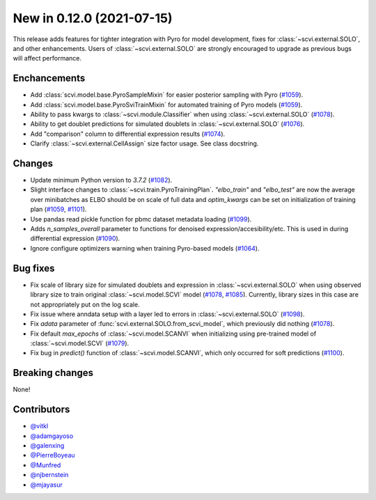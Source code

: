 New in 0.12.0 (2021-07-15)
--------------------------

This release adds features for tighter integration with Pyro for model development, fixes for :class:`~scvi.external.SOLO`, and other enhancements. Users of :class:`~scvi.external.SOLO` are strongly encouraged to upgrade as previous bugs will affect performance.

Enchancements
~~~~~~~~~~~~~
- Add :class:`scvi.model.base.PyroSampleMixin` for easier posterior sampling with Pyro (`#1059`_).
- Add :class:`scvi.model.base.PyroSviTrainMixin` for automated training of Pyro models (`#1059`_).
- Ability to pass kwargs to :class:`~scvi.module.Classifier` when using :class:`~scvi.external.SOLO` (`#1078`_).
- Ability to get doublet predictions for simulated doublets in :class:`~scvi.external.SOLO` (`#1076`_).
- Add "comparison" column to differential expression results (`#1074`_).
- Clarify :class:`~scvi.external.CellAssign` size factor usage. See class docstring.

Changes
~~~~~~~
- Update minimum Python version to `3.7.2` (`#1082`_).
- Slight interface changes to :class:`~scvi.train.PyroTrainingPlan`. `"elbo_train"` and `"elbo_test"` are now the average over minibatches as ELBO should be on scale of full data and `optim_kwargs` can be set on initialization of training plan (`#1059`_, `#1101`_).
- Use pandas read pickle function for pbmc dataset metadata loading (`#1099`_).
- Adds `n_samples_overall` parameter to functions for denoised expression/accesibility/etc. This is used in during differential expression (`#1090`_).
- Ignore configure optimizers warning when training Pyro-based models (`#1064`_).

Bug fixes
~~~~~~~~~
- Fix scale of library size for simulated doublets and expression in :class:`~scvi.external.SOLO` when using observed library size to train original :class:`~scvi.model.SCVI` model (`#1078`_, `#1085`_). Currently, library sizes in this case are not appropriately put on the log scale.
- Fix issue where anndata setup with a layer led to errors in :class:`~scvi.external.SOLO` (`#1098`_).
- Fix `adata` parameter of :func:`scvi.external.SOLO.from_scvi_model`, which previously did nothing (`#1078`_).
- Fix default `max_epochs` of :class:`~scvi.model.SCANVI` when initializing using pre-trained model of :class:`~scvi.model.SCVI` (`#1079`_).
- Fix bug in `predict()` function of :class:`~scvi.model.SCANVI`, which only occurred for soft predictions (`#1100`_).



Breaking changes
~~~~~~~~~~~~~~~~
None!

Contributors
~~~~~~~~~~~~
- `@vitkl`_
- `@adamgayoso`_
- `@galenxing`_
- `@PierreBoyeau`_
- `@Munfred`_
- `@njbernstein`_
- `@mjayasur`_

.. _`@Munfred`: https://github.com/Munfred
.. _`@adamgayoso`: https://github.com/adamgayoso
.. _`@galenxing`: https://github.com/galenxing
.. _`@PierreBoyeau`: https://github.com/PierreBoyeau
.. _`@njbernstein`: https://github.com/njbernstein
.. _`@vitkl`: https://github.com/vitkl
.. _`@mjayasur`: https://github.com/mjayasur


.. _`#1059`: https://github.com/YosefLab/scvi-tools/pull/1059
.. _`#1064`: https://github.com/YosefLab/scvi-tools/pull/1064
.. _`#1074`: https://github.com/YosefLab/scvi-tools/pull/1074
.. _`#1076`: https://github.com/YosefLab/scvi-tools/pull/1076
.. _`#1079`: https://github.com/YosefLab/scvi-tools/pull/1079
.. _`#1078`: https://github.com/YosefLab/scvi-tools/pull/1078
.. _`#1082`: https://github.com/YosefLab/scvi-tools/pull/1082
.. _`#1085`: https://github.com/YosefLab/scvi-tools/pull/1085
.. _`#1090`: https://github.com/YosefLab/scvi-tools/pull/1090
.. _`#1098`: https://github.com/YosefLab/scvi-tools/pull/1098
.. _`#1099`: https://github.com/YosefLab/scvi-tools/pull/1099
.. _`#1100`: https://github.com/YosefLab/scvi-tools/pull/1100
.. _`#1101`: https://github.com/YosefLab/scvi-tools/pull/1101

